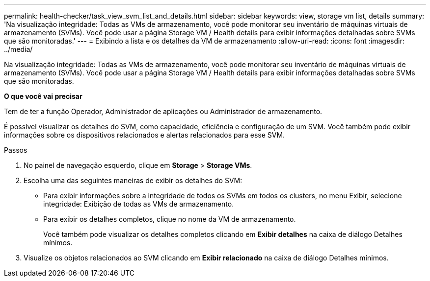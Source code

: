 ---
permalink: health-checker/task_view_svm_list_and_details.html 
sidebar: sidebar 
keywords: view, storage vm list, details 
summary: 'Na visualização integridade: Todas as VMs de armazenamento, você pode monitorar seu inventário de máquinas virtuais de armazenamento (SVMs). Você pode usar a página Storage VM / Health details para exibir informações detalhadas sobre SVMs que são monitoradas.' 
---
= Exibindo a lista e os detalhes da VM de armazenamento
:allow-uri-read: 
:icons: font
:imagesdir: ../media/


[role="lead"]
Na visualização integridade: Todas as VMs de armazenamento, você pode monitorar seu inventário de máquinas virtuais de armazenamento (SVMs). Você pode usar a página Storage VM / Health details para exibir informações detalhadas sobre SVMs que são monitoradas.

*O que você vai precisar*

Tem de ter a função Operador, Administrador de aplicações ou Administrador de armazenamento.

É possível visualizar os detalhes do SVM, como capacidade, eficiência e configuração de um SVM. Você também pode exibir informações sobre os dispositivos relacionados e alertas relacionados para esse SVM.

.Passos
. No painel de navegação esquerdo, clique em *Storage* > *Storage VMs*.
. Escolha uma das seguintes maneiras de exibir os detalhes do SVM:
+
** Para exibir informações sobre a integridade de todos os SVMs em todos os clusters, no menu Exibir, selecione integridade: Exibição de todas as VMs de armazenamento.
** Para exibir os detalhes completos, clique no nome da VM de armazenamento.
+
Você também pode visualizar os detalhes completos clicando em *Exibir detalhes* na caixa de diálogo Detalhes mínimos.



. Visualize os objetos relacionados ao SVM clicando em *Exibir relacionado* na caixa de diálogo Detalhes mínimos.


